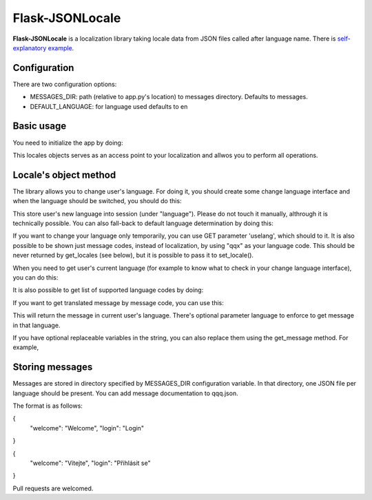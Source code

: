 Flask-JSONLocale
============================================

**Flask-JSONLocale** is a localization library taking locale data from JSON files called after language name. There is `self-explanatory example <https://github.com/urbanecm/flask-jsonlocale/tree/master/example>`_.

Configuration
^^^^^^^^^^^^^^^^

There are two configuration options:

* MESSAGES_DIR: path (relative to app.py's location) to messages directory. Defaults to messages. 
* DEFAULT_LANGUAGE: for language used defaults to en

Basic usage
^^^^^^^^^^^^^^^^^^
You need to initialize the app by doing:

.. code-block::python

     from flask_jsonlocale import Locales
     locales = Locales(app)

This locales objects serves as an access point to your localization and allwos you to perform all operations. 

Locale's object method
^^^^^^^^^^^^^^^^^^^^^^^^^^^^^

The library allows you to change user's language. For doing it, you should create some change language interface and when the language should be switched, you should do this:

.. code-block::python

    >>> locales.set_locale('en')
    
This store user's new language into session (under "language"). Please do not touch it manually, althrough it is technically possible. You can also fall-back to default language determination by doing this:

.. code-block::python

    >>> locales.set_locale()


If you want to change your language only temporarily, you can use GET parameter 'uselang', which should to it. It is also possible to be shown just message codes, instead of localization, by using "qqx" as your language code. This should be never returned by get_locales (see below), but it is possible to pass it to set_locale(). 

When you need to get user's current language (for example to know what to check in your change language interface), you can do this:

.. code-block::python

    >>> locales.get_locale()
    'en'

It is also possible to get list of supported language codes by doing:

.. code-block::python

    >>> locales.get_locales()
    ['en', 'cs', 'de']

If you want to get translated message by message code, you can use this:

.. code-block::python

    >>> locales.get_message('welcome')
    'Vítejte'

This will return the message in current user's language. There's optional parameter language to enforce to get message in that language. 

.. code-block::python

    >>> locales.get_message('welcome', langauge='en')
    'Welcome'

If you have optional replaceable variables in the string, you can also replace them using the get_message method. For example,

.. code-block::python

    # hello is defined as 'hello {name}'
    >>> locales.get_message('hello',name='user')
    'hello user'

Storing messages
^^^^^^^^^^^^^^^^^^^^^^^^^^^^^

Messages are stored in directory specified by MESSAGES_DIR configuration variable. In that directory, one JSON file per language should be present. You can add message documentation to qqq.json. 

The format is as follows:

.. code-block::json
{
   "welcome": "Welcome",
   "login": "Login"
}


.. code-block::json
{
   "welcome": "Vítejte",
   "login": "Přihlásit se"
}

Pull requests are welcomed. 

